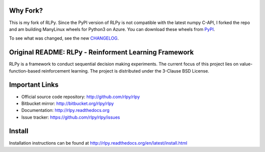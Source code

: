 |Azure|_

.. |Azure| image:: https://dev.azure.com/kngwyu/RLPy/_apis/build/status/kngwyu.rlpy3?branchName=master
.. _Azure: https://dev.azure.com/kngwyu/RLPy/_build/latest?definitionId=3&branchName=master

Why Fork?
======================================
This is my fork of RLPy.
Since the PyPI version of RLPy is not compatible with the latest numpy C-API,
I forked the repo and am building ManyLinux wheels for Python3 on Azure.
You can download these wheels from `PyPI`_.

.. _PyPI: https://pypi.org/project/rlpy3

To see what was changed, see the new `CHANGELOG`_.

.. _CHANGELOG: ./CHANGELOG_RLPY3.rst


Original README: RLPy - Reinforment Learning Framework
=======================================================

RLPy is a framework to conduct sequential decision making experiments. The
current focus of this project lies on value-function-based reinforcement
learning. The project is distributed under the 3-Clause BSD License.

Important Links
===============

- Official source code repository: http://github.com/rlpy/rlpy
- Bitbucket mirror: http://bitbucket.org/rlpy/rlpy
- Documentation: http://rlpy.readthedocs.org
- Issue tracker: https://github.com/rlpy/rlpy/issues

Install
=======

Installation instructions can be found at http://rlpy.readthedocs.org/en/latest/install.html
